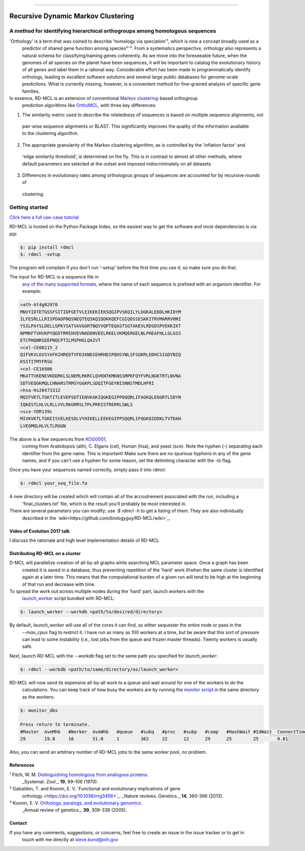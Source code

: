 |Build_Status| |Coverage_Status| |PyPi_version|

|RDMCL|

--------------

Recursive Dynamic Markov Clustering
===================================

A method for identifying hierarchical orthogroups among homologous sequences
~~~~~~~~~~~~~~~~~~~~~~~~~~~~~~~~~~~~~~~~~~~~~~~~~~~~~~~~~~~~~~~~~~~~~~~~~~~~

'Orthology' is a term that was coined to describe 'homology via speciation'¹, which is now a concept broadly used as a
 predictor of shared gene function among species²⁻³. From a systematics
 perspective, orthology also represents a natural schema for classifying/naming genes coherently. As we move into the
 foreseeable future, when the genomes of all species on the planet have been sequences, it will be important to catalog
 the evolutionary history of all genes and label them in a rational way. Considerable effort has been made to
 programmatically identify orthologs, leading to excellent software solutions and several large public databases for
 genome-scale predictions. What is currently missing, however, is a convenient method for fine-grained analysis of
 specific gene families.

In essence, RD-MCL is an extension of conventional `Markov clustering <http://micans.org/mcl/>`_-based orthogroup
 prediction algorithms like `OrthoMCL <http://orthomcl.org/orthomcl/>`_, with three key differences:

1) The similarity metric used to describe the relatedness of sequences is based on multiple sequence alignments, not
 pair-wise sequence alignments or BLAST. This significantly improves the quality of the information available to the
 clustering algorithm.
2) The appropriate granularity of the Markov clustering algorithm, as is controlled by the 'inflation factor' and
 'edge similarity threshold', is determined on the fly. This is in contrast to almost all other methods, where default
 parameters are selected at the outset and imposed indiscriminately on all datasets.
3) Differences in evolutionary rates among orthologous groups of sequences are accounted for by recursive rounds of
 clustering.


Getting started
~~~~~~~~~~~~~~~

`Click here a full use-case tutorial <https://github.com/biologyguy/RD-MCL/wiki/Tutorial>`_

RD-MCL is hosted on the Python Package Index, so the easiest way to get the software and most dependencies is via `pip`:

.. code:: text

  $: pip install rdmcl
  $: rdmcl -setup


The program will complain if you don't run '-setup' before the first time you use it, so make sure you do that.

The input for RD-MCL is a sequence file in
 `any of the many supported formats <https://github.com/biologyguy/BuddySuite/wiki/Supported-formats>`_, where the name of each sequence is
 prefixed with an organism identifier. For example:

.. code:: text

    >ath-At4g02970
    MNVYIDTETGSSFSITIDFGETVLEIKEKIEKSQGIPVSKQILYLDGKALEDDLHKIDYM
    ILFESRLLLRISPDADPNQSNEQTEQSKQIDDKKQEFCGIQDSSESKKITRVMARRVHNI
    YSSLPAYSLDELLGPKYSATVAVGGRTNQVVQPTEQASTSGTAKEVLRDSDSPVEKKIKT
    NPMKFTVHVKPYQEDTRMIHVEVNADDNVEELRKELVKMQERGELNLPHEAFHLLGLGSS
    ETCPHQNRSEEPNQCPTILMSPHGLQAIVT
    >cel-CE08215_2
    QIFVKVLGVSYAFKIHREDTVFDIKNDIEHRHDIPQHSYWLSFSGKRLEDHCSIGDYNIQ
    KSSTITMYFRSG
    >cel-CE16986
    MKATTVKENEVKDDRKLSLNEMLRKRCLQVKNTKMKNSSMPKFQYFVRLNGKTRTLNVNA
    SDTVEQGKMQLCHNARSTRMSYGGKPLSDQITFGEYNISNNSTMDLHFRI
    >hsa-Hs20473312
    MQIFVKTLTGKTITLEVEPSDTIENVKAKIQGKEGIPPDQQRLIFAGKQLEDGRTLSDYN
    IQKESTLHLVLRLLVVLRKGRRSLTPLPRRISTRERRLSWLS
    >sce-YDR139c
    MIVKVKTLTGKEISVELKESDLVYHIKELLEEKEGIPPSQQRLIFQGKQIDDKLTVTDAH
    LVEGMQLHLVLTLRGGN


The above is a few sequences from `KOG0001 <https://www.ncbi.nlm.nih.gov/Structure/cdd/cddsrv.cgi?uid=KOG0001>`_,
 coming from Arabidopsis (ath), C. Elgans (cel), Human (hsa), and yeast (sce). Note the hyphen (-) separating each
 identifier from the gene name. This is important! Make sure there are no spurious hyphens in any of the gene names,
 and if you can't use a hyphen for some reason, set the delimiting character with the `-ts` flag.

Once you have your sequences named correctly, simply pass it into rdmcl:

.. code:: text

  $: rdmcl your_seq_file.fa


A new directory will be created which will contain all of the accoutrement associated with the run, including a
 'final_clusters.txt' file, which is the result you'll probably be most interested in.

There are several parameters you can modify; use `:$ rdmcl -h` to get a listing of them. They are also individually
 described in the `wiki<https://github.com/biologyguy/RD-MCL/wiki>`_.

Video of Evolution 2017 talk
----------------------------

I discuss the rationale and high level implementation details of RD-MCL

|EvolutionVid|

Distributing RD-MCL on a cluster
--------------------------------

D-MCL will parallelize creation of all-by-all graphs while searching MCL parameter space. Once a graph has been
 created it is saved in a database, thus preventing repetition of the 'hard' work if/when the same cluster is identified
 again at a later time. This means that the computational burden of a given run will tend to be high at the beginning of
 that run and decrease with time.

To spread the work out across multiple nodes during the 'hard' part, launch workers with the
 `launch_worker <https://github.com/biologyguy/RD-MCL/wiki/launch_worker>`_ script
 bundled with RD-MCL:

.. code:: bash

    $: launch_worker --workdb <path/to/desired/directory>

By default, `launch_worker` will use all of the cores it can find, so either sequester the entire node or pass in the
 `--max_cpus` flag to restrict it. I have run as many as 100 workers at a time, but be aware that this sort of pressure
 can lead to some instability (i.e., lost jobs from the queue and frozen master threads). Twenty workers is usually safe.

Next, launch RD-MCL with the `--workdb` flag set to the same path you specified for `launch_worker`:

.. code:: bash

    $: rdmcl --workdb <path/to/same/directory/as/launch_worker>

RD-MCL will now send its expensive all-by-all work to a queue and wait around for one of the workers to do the
 calculations. You can keep track of how busy the workers are by running the
 `monitor script <https://github.com/biologyguy/RD-MCL/wiki/monitor_dbs>`_ in the same directory as the workers:

.. code:: bash

   $: monitor_dbs

   Press return to terminate.
   #Master  AveMhb   #Worker  AveWhb   #queue   #subq   #proc   #subp   #comp   #HashWait #IdWait  ConnectTime
   29       19.0     16       51.0     1        362     22      12      29      25        25       0.01


Also, you can send an arbitrary number of RD-MCL jobs to the same worker pool, no problem.

References
----------

¹ Fitch, W. M. `Distinguishing homologous from analogous proteins <https://doi.org/10.2307/2412448>`_.
 _Systemat. Zool._ **19**, 99–106 (1970).

² Gabaldón, T. and Koonin, E. V. `Functional and evolutionary implications of gene
 orthology <https://doi.org/10.1038/nrg3456>`_. _Nature reviews. Genetics._ **14**, 360-366 (2013).

³ Koonin, E. V. `Orthologs, paralogs, and evolutionary genomics <https://doi.org/10.1146/annurev.genet.39.073003.114725>`_.
 _Annual review of genetics._ **39**, 309-338 (2005).


Contact
-------

If you have any comments, suggestions, or concerns, feel free to create an issue in the issue tracker or to get in
 touch with me directly at steve.bond@nih.gov

.. |Build_Status| image:: https://travis-ci.org/biologyguy/RD-MCL.svg?branch=master
   :target: https://travis-ci.org/biologyguy/RD-MCL
.. |Coverage_Status| image:: https://img.shields.io/coveralls/biologyguy/RD-MCL/master.svg
   :target: https://coveralls.io/github/biologyguy/RD-MCL?branch=master
.. |PyPi_version| image:: https://img.shields.io/pypi/v/rdmcl.svg
   :target: https://pypi.python.org/pypi/rdmcl
.. |RDMCL| image:: https://raw.githubusercontent.com/biologyguy/RD-MCL/master/rdmcl/images/rdmcl-logo.png
   :target: https://github.com/biologyguy/RD-MCL/wiki
   :height: 200 px
.. |EvolutionVid| image:: https://img.youtube.com/vi/52STQpKv8j4/0.jpg
   :target: https://www.youtube.com/watch?v=52STQpKv8j4
